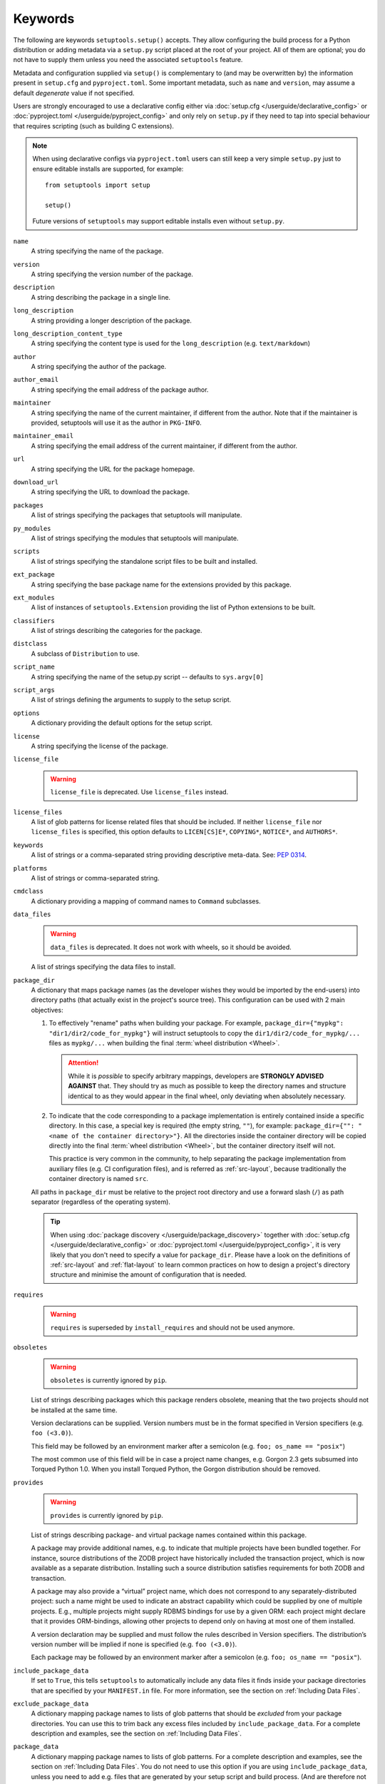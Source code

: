 ========
Keywords
========

The following are keywords ``setuptools.setup()`` accepts.
They allow configuring the build process for a Python distribution or adding
metadata via a ``setup.py`` script placed at the root of your project.
All of them are optional; you do not have to supply them unless you need the
associated ``setuptools`` feature.

Metadata and configuration supplied via ``setup()`` is complementary to (and
may be overwritten by) the information present in ``setup.cfg`` and ``pyproject.toml``.
Some important metadata, such as ``name`` and ``version``, may assume
a default *degenerate* value if not specified.

Users are strongly encouraged to use a declarative config either via
:doc:`setup.cfg </userguide/declarative_config>` or :doc:`pyproject.toml
</userguide/pyproject_config>` and only rely on ``setup.py`` if they need to
tap into special behaviour that requires scripting (such as building C
extensions).

.. note::
   When using declarative configs via ``pyproject.toml`` users can still keep a
   very simple ``setup.py`` just to ensure editable installs are supported, for
   example::

       from setuptools import setup

       setup()

   Future versions of ``setuptools`` may support editable installs even
   without ``setup.py``.


.. _keyword/name:

``name``
    A string specifying the name of the package.

.. _keyword/version:

``version``
    A string specifying the version number of the package.

.. _keyword/description:

``description``
    A string describing the package in a single line.

.. _keyword/long_description:

``long_description``
    A string providing a longer description of the package.

.. _keyword/long_description_content_type:

``long_description_content_type``
    A string specifying the content type is used for the ``long_description``
    (e.g. ``text/markdown``)

.. _keyword/author:

``author``
    A string specifying the author of the package.

.. _keyword/author_email:

``author_email``
    A string specifying the email address of the package author.

.. _keyword/maintainer:

``maintainer``
    A string specifying the name of the current maintainer, if different from
    the author. Note that if the maintainer is provided, setuptools will use it
    as the author in ``PKG-INFO``.

.. _keyword/maintainer_email:

``maintainer_email``
    A string specifying the email address of the current maintainer, if
    different from the author.

.. _keyword/url:

``url``
    A string specifying the URL for the package homepage.

.. _keyword/download_url:

``download_url``
    A string specifying the URL to download the package.

.. _keyword/packages:

``packages``
    A list of strings specifying the packages that setuptools will manipulate.

.. _keyword/py_modules:

``py_modules``
    A list of strings specifying the modules that setuptools will manipulate.

.. _keyword/scripts:

``scripts``
    A list of strings specifying the standalone script files to be built and
    installed.

.. _keyword/ext_package:

``ext_package``
    A string specifying the base package name for the extensions provided by
    this package.

.. _keyword/ext_modules:

``ext_modules``
    A list of instances of ``setuptools.Extension`` providing the list of
    Python extensions to be built.

.. _keyword/classifiers:

``classifiers``
    A list of strings describing the categories for the package.

.. _keyword/distclass:

``distclass``
    A subclass of ``Distribution`` to use.

.. _keyword/script_name:

``script_name``
    A string specifying the name of the setup.py script -- defaults to
    ``sys.argv[0]``

.. _keyword/script_args:

``script_args``
    A list of strings defining the arguments to supply to the setup script.

.. _keyword/options:

``options``
    A dictionary providing the default options for the setup script.

.. _keyword/license:

``license``
    A string specifying the license of the package.

.. _keyword/license_file:

``license_file``
    .. warning::
        ``license_file`` is deprecated. Use ``license_files`` instead.

.. _keyword/license_files:

``license_files``
    A list of glob patterns for license related files that should be included.
    If neither ``license_file`` nor ``license_files`` is specified, this option
    defaults to ``LICEN[CS]E*``, ``COPYING*``, ``NOTICE*``, and ``AUTHORS*``.

.. _keyword/keywords:

``keywords``
    A list of strings or a comma-separated string providing descriptive
    meta-data. See: `PEP 0314`_.

.. _PEP 0314: https://www.python.org/dev/peps/pep-0314/

.. _keyword/platforms:

``platforms``
    A list of strings or comma-separated string.

.. _keyword/cmdclass:

``cmdclass``
    A dictionary providing a mapping of command names to ``Command``
    subclasses.

.. _keyword/data_files:

``data_files``
    .. warning::
        ``data_files`` is deprecated. It does not work with wheels, so it
        should be avoided.

    A list of strings specifying the data files to install.

.. _keyword/package_dir:

``package_dir``
    A dictionary that maps package names (as the developer wishes they would be
    imported by the end-users) into directory paths (that actually exist in the
    project's source tree). This configuration can be used with 2 main objectives:

    1. To effectively "rename" paths when building your package.
       For example, ``package_dir={"mypkg": "dir1/dir2/code_for_mypkg"}``
       will instruct setuptools to copy the ``dir1/dir2/code_for_mypkg/...`` files
       as ``mypkg/...`` when building the final :term:`wheel distribution <Wheel>`.

       .. attention::
          While it is *possible* to specify arbitrary mappings, developers are
          **STRONGLY ADVISED AGAINST** that. They should try as much as possible
          to keep the directory names and structure identical to as they would
          appear in the final wheel, only deviating when absolutely necessary.

    2. To indicate that the code corresponding to a package implementation is
       entirely contained inside a specific directory.
       In this case, a special key is required (the empty string, ``""``),
       for example: ``package_dir={"": "<name of the container directory>"}``.
       All the directories inside the container directory will be copied
       directly into the final :term:`wheel distribution <Wheel>`, but the
       container directory itself will not.

       This practice is very common in the community, to help separating the
       package implementation from auxiliary files (e.g. CI configuration files),
       and is referred as :ref:`src-layout`, because traditionally the
       container directory is named ``src``.

    All paths in ``package_dir`` must be relative to the project root directory
    and use a forward slash (``/``) as path separator (regardless of the
    operating system).

    .. tip::
       When using :doc:`package discovery </userguide/package_discovery>`
       together with :doc:`setup.cfg </userguide/declarative_config>` or
       :doc:`pyproject.toml </userguide/pyproject_config>`, it is very likely
       that you don't need to specify a value for ``package_dir``.  Please have
       a look on the definitions of :ref:`src-layout` and :ref:`flat-layout` to
       learn common practices on how to design a project's directory structure
       and minimise the amount of configuration that is needed.

.. _keyword/requires:

``requires``
   .. warning::
      ``requires`` is superseded by ``install_requires`` and should not be used
      anymore.

.. _keyword/obsoletes:

``obsoletes``
   .. warning::
      ``obsoletes`` is currently ignored by ``pip``.

   List of strings describing packages which this package renders obsolete,
   meaning that the two projects should not be installed at the same time.

   Version declarations can be supplied. Version numbers must be in the format
   specified in Version specifiers (e.g. ``foo (<3.0)``).

   This field may be followed by an environment marker after a semicolon (e.g.
   ``foo; os_name == "posix"``)

   The most common use of this field will be in case a project name changes,
   e.g. Gorgon 2.3 gets subsumed into Torqued Python 1.0. When you install
   Torqued Python, the Gorgon distribution should be removed.

.. _keyword/provides:

``provides``
   .. warning::
      ``provides`` is currently ignored by ``pip``.

   List of strings describing package- and virtual package names contained
   within this package.

   A package may provide additional names, e.g. to indicate that multiple
   projects have been bundled together. For instance, source distributions of
   the ZODB project have historically included the transaction project, which
   is now available as a separate distribution. Installing such a source
   distribution satisfies requirements for both ZODB and transaction.

   A package may also provide a “virtual” project name, which does not
   correspond to any separately-distributed project: such a name might be used
   to indicate an abstract capability which could be supplied by one of
   multiple projects. E.g., multiple projects might supply RDBMS bindings for
   use by a given ORM: each project might declare that it provides
   ORM-bindings, allowing other projects to depend only on having at most one
   of them installed.

   A version declaration may be supplied and must follow the rules described in
   Version specifiers. The distribution’s version number will be implied if
   none is specified (e.g. ``foo (<3.0)``).

   Each package may be followed by an environment marker after a semicolon
   (e.g. ``foo; os_name == "posix"``).

.. _keyword/include_package_data:

``include_package_data``
    If set to ``True``, this tells ``setuptools`` to automatically include any
    data files it finds inside your package directories that are specified by
    your ``MANIFEST.in`` file.  For more information, see the section on
    :ref:`Including Data Files`.

.. _keyword/exclude_package_data:

``exclude_package_data``
    A dictionary mapping package names to lists of glob patterns that should
    be *excluded* from your package directories.  You can use this to trim back
    any excess files included by ``include_package_data``.  For a complete
    description and examples, see the section on :ref:`Including Data Files`.

.. _keyword/package_data:

``package_data``
    A dictionary mapping package names to lists of glob patterns.  For a
    complete description and examples, see the section on :ref:`Including Data
    Files`.  You do not need to use this option if you are using
    ``include_package_data``, unless you need to add e.g. files that are
    generated by your setup script and build process.  (And are therefore not
    in source control or are files that you don't want to include in your
    source distribution.)

.. _keyword/zip_safe:

``zip_safe``
    A boolean (True or False) flag specifying whether the project can be
    safely installed and run from a zip file.  If this argument is not
    supplied, the ``bdist_egg`` command will have to analyze all of your
    project's contents for possible problems each time it builds an egg.

.. _keyword/install_requires:

``install_requires``
    A string or list of strings specifying what other distributions need to
    be installed when this one is.  See the section on :ref:`Declaring
    Dependencies` for details and examples of the format of this argument.

.. _keyword/entry_points:

``entry_points``
    A dictionary mapping entry point group names to strings or lists of strings
    defining the entry points.  Entry points are used to support dynamic
    discovery of services or plugins provided by a project.  See :ref:`Dynamic
    Discovery of Services and Plugins` for details and examples of the format
    of this argument.  In addition, this keyword is used to support
    :ref:`Automatic Script Creation <entry_points>`.

.. _keyword/extras_require:

``extras_require``
    A dictionary mapping names of "extras" (optional features of your project)
    to strings or lists of strings specifying what other distributions must be
    installed to support those features.  See the section on :ref:`Declaring
    Dependencies` for details and examples of the format of this argument.

.. _keyword/python_requires:

``python_requires``
    A string corresponding to a version specifier (as defined in PEP 440) for
    the Python version, used to specify the Requires-Python defined in PEP 345.

.. _keyword/setup_requires:

``setup_requires``
    .. warning::
        Using ``setup_requires`` is discouraged in favor of :pep:`518`.

    A string or list of strings specifying what other distributions need to
    be present in order for the *setup script* to run.  ``setuptools`` will
    attempt to obtain these before processing the
    rest of the setup script or commands.  This argument is needed if you
    are using distutils extensions as part of your build process; for
    example, extensions that process setup() arguments and turn them into
    EGG-INFO metadata files.

    (Note: projects listed in ``setup_requires`` will NOT be automatically
    installed on the system where the setup script is being run.  They are
    simply downloaded to the ./.eggs directory if they're not locally available
    already.  If you want them to be installed, as well as being available
    when the setup script is run, you should add them to ``install_requires``
    **and** ``setup_requires``.)

.. _keyword/dependency_links:

``dependency_links``
    .. warning::
        ``dependency_links`` is deprecated. It is not supported anymore by pip.

    A list of strings naming URLs to be searched when satisfying dependencies.
    These links will be used if needed to install packages specified by
    ``setup_requires`` or ``tests_require``.  They will also be written into
    the egg's metadata for use during install by tools that support them.

.. _keyword/namespace_packages:

``namespace_packages``
    .. warning::
        ``namespace_packages`` is deprecated in favor of native/implicit
        namespaces (:pep:`420`). Check :doc:`the Python Packaging User Guide
        <PyPUG:guides/packaging-namespace-packages>` for more information.

    A list of strings naming the project's "namespace packages".  A namespace
    package is a package that may be split across multiple project
    distributions.  For example, Zope 3's ``zope`` package is a namespace
    package, because subpackages like ``zope.interface`` and ``zope.publisher``
    may be distributed separately.  The egg runtime system can automatically
    merge such subpackages into a single parent package at runtime, as long
    as you declare them in each project that contains any subpackages of the
    namespace package, and as long as the namespace package's ``__init__.py``
    does not contain any code other than a namespace declaration.  See the
    section on :ref:`Namespace Packages` for more information.

.. _keyword/test_suite:

``test_suite``
    A string naming a ``unittest.TestCase`` subclass (or a package or module
    containing one or more of them, or a method of such a subclass), or naming
    a function that can be called with no arguments and returns a
    ``unittest.TestSuite``.  If the named suite is a module, and the module
    has an ``additional_tests()`` function, it is called and the results are
    added to the tests to be run.  If the named suite is a package, any
    submodules and subpackages are recursively added to the overall test suite.

    Specifying this argument enables use of the :ref:`test <test>` command to run the
    specified test suite, e.g. via ``setup.py test``.  See the section on the
    :ref:`test <test>` command below for more details.

    .. warning::
       .. deprecated:: 41.5.0
          The test command will be removed in a future version of ``setuptools``,
          alongside any test configuration parameter.

.. _keyword/tests_require:

``tests_require``
    If your project's tests need one or more additional packages besides those
    needed to install it, you can use this option to specify them.  It should
    be a string or list of strings specifying what other distributions need to
    be present for the package's tests to run.  When you run the ``test``
    command, ``setuptools`` will  attempt to obtain these.
    Note that these required projects will *not* be installed on
    the system where the tests are run, but only downloaded to the project's setup
    directory if they're not already installed locally.

    .. warning::
       .. deprecated:: 41.5.0
          The test command will be removed in a future version of ``setuptools``,
          alongside any test configuration parameter.

.. _test_loader:

.. _keyword/test_loader:

``test_loader``
    If you would like to use a different way of finding tests to run than what
    setuptools normally uses, you can specify a module name and class name in
    this argument.  The named class must be instantiable with no arguments, and
    its instances must support the ``loadTestsFromNames()`` method as defined
    in the Python ``unittest`` module's ``TestLoader`` class.  Setuptools will
    pass only one test "name" in the ``names`` argument: the value supplied for
    the ``test_suite`` argument.  The loader you specify may interpret this
    string in any way it likes, as there are no restrictions on what may be
    contained in a ``test_suite`` string.

    The module name and class name must be separated by a ``:``.  The default
    value of this argument is ``"setuptools.command.test:ScanningLoader"``.  If
    you want to use the default ``unittest`` behavior, you can specify
    ``"unittest:TestLoader"`` as your ``test_loader`` argument instead.  This
    will prevent automatic scanning of submodules and subpackages.

    The module and class you specify here may be contained in another package,
    as long as you use the ``tests_require`` option to ensure that the package
    containing the loader class is available when the ``test`` command is run.

    .. warning::
       .. deprecated:: 41.5.0
          The test command will be removed in a future version of ``setuptools``,
          alongside any test configuration parameter.

.. _keyword/eager_resources:

``eager_resources``
    A list of strings naming resources that should be extracted together, if
    any of them is needed, or if any C extensions included in the project are
    imported.  This argument is only useful if the project will be installed as
    a zipfile, and there is a need to have all of the listed resources be
    extracted to the filesystem *as a unit*.  Resources listed here
    should be '/'-separated paths, relative to the source root, so to list a
    resource ``foo.png`` in package ``bar.baz``, you would include the string
    ``bar/baz/foo.png`` in this argument.

    If you only need to obtain resources one at a time, or you don't have any C
    extensions that access other files in the project (such as data files or
    shared libraries), you probably do NOT need this argument and shouldn't
    mess with it.  For more details on how this argument works, see the section
    below on :ref:`Automatic Resource Extraction`.

.. _keyword/project_urls:

``project_urls``
    An arbitrary map of URL names to hyperlinks, allowing more extensible
    documentation of where various resources can be found than the simple
    ``url`` and ``download_url`` options provide.
